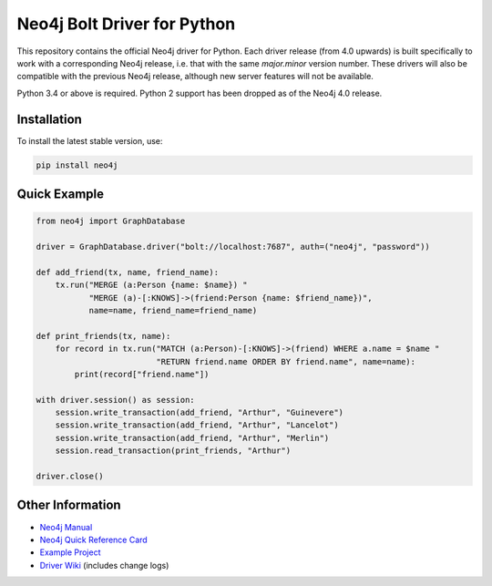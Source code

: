 ****************************
Neo4j Bolt Driver for Python
****************************

This repository contains the official Neo4j driver for Python.
Each driver release (from 4.0 upwards) is built specifically to work with a corresponding Neo4j release, i.e. that with the same `major.minor` version number.
These drivers will also be compatible with the previous Neo4j release, although new server features will not be available.

Python 3.4 or above is required.
Python 2 support has been dropped as of the Neo4j 4.0 release.


Installation
============

To install the latest stable version, use:

.. code:: bash

    pip install neo4j


Quick Example
=============

.. code-block:: python

    from neo4j import GraphDatabase

    driver = GraphDatabase.driver("bolt://localhost:7687", auth=("neo4j", "password"))

    def add_friend(tx, name, friend_name):
        tx.run("MERGE (a:Person {name: $name}) "
               "MERGE (a)-[:KNOWS]->(friend:Person {name: $friend_name})",
               name=name, friend_name=friend_name)

    def print_friends(tx, name):
        for record in tx.run("MATCH (a:Person)-[:KNOWS]->(friend) WHERE a.name = $name "
                             "RETURN friend.name ORDER BY friend.name", name=name):
            print(record["friend.name"])

    with driver.session() as session:
        session.write_transaction(add_friend, "Arthur", "Guinevere")
        session.write_transaction(add_friend, "Arthur", "Lancelot")
        session.write_transaction(add_friend, "Arthur", "Merlin")
        session.read_transaction(print_friends, "Arthur")

    driver.close()


Other Information
=================

* `Neo4j Manual`_
* `Neo4j Quick Reference Card`_
* `Example Project`_
* `Driver Wiki`_ (includes change logs)

.. _`Neo4j Manual`: https://neo4j.com/docs/developer-manual/current/drivers/
.. _`Neo4j Quick Reference Card`: https://neo4j.com/docs/cypher-refcard/current/
.. _`Example Project`: https://github.com/neo4j-examples/movies-python-bolt
.. _`Driver Wiki`: https://github.com/neo4j/neo4j-python-driver/wiki
